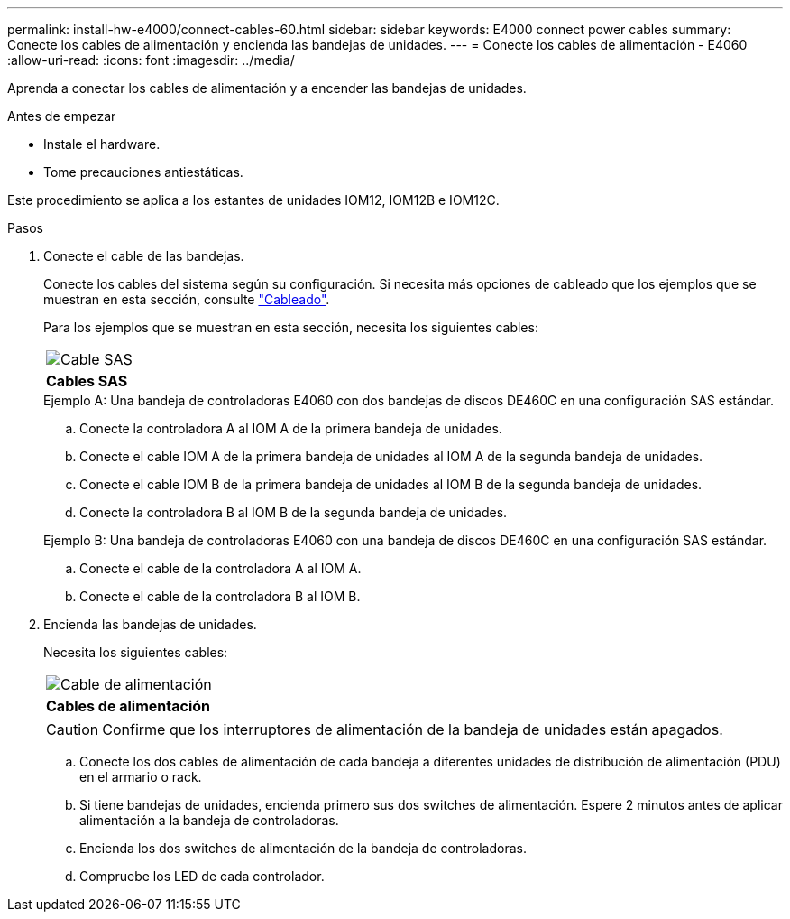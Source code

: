 ---
permalink: install-hw-e4000/connect-cables-60.html 
sidebar: sidebar 
keywords: E4000 connect power cables 
summary: Conecte los cables de alimentación y encienda las bandejas de unidades. 
---
= Conecte los cables de alimentación - E4060
:allow-uri-read: 
:icons: font
:imagesdir: ../media/


[role="lead"]
Aprenda a conectar los cables de alimentación y a encender las bandejas de unidades.

.Antes de empezar
* Instale el hardware.
* Tome precauciones antiestáticas.


Este procedimiento se aplica a los estantes de unidades IOM12, IOM12B e IOM12C.

.Pasos
. Conecte el cable de las bandejas.
+
Conecte los cables del sistema según su configuración. Si necesita más opciones de cableado que los ejemplos que se muestran en esta sección, consulte link:../install-hw-cabling/index.html["Cableado"].

+
Para los ejemplos que se muestran en esta sección, necesita los siguientes cables:

+
|===


 a| 
image:../media/sas_cable.png["Cable SAS"]
 a| 
*Cables SAS*

|===
+
.Ejemplo A: Una bandeja de controladoras E4060 con dos bandejas de discos DE460C en una configuración SAS estándar.
.. Conecte la controladora A al IOM A de la primera bandeja de unidades.
.. Conecte el cable IOM A de la primera bandeja de unidades al IOM A de la segunda bandeja de unidades.
.. Conecte el cable IOM B de la primera bandeja de unidades al IOM B de la segunda bandeja de unidades.
.. Conecte la controladora B al IOM B de la segunda bandeja de unidades.


+
.Ejemplo B: Una bandeja de controladoras E4060 con una bandeja de discos DE460C en una configuración SAS estándar.
.. Conecte el cable de la controladora A al IOM A.
.. Conecte el cable de la controladora B al IOM B.


. Encienda las bandejas de unidades.
+
Necesita los siguientes cables:

+
|===


 a| 
image:../media/power_cable_inst-hw-e2800-e5700.png["Cable de alimentación"]
 a| 
*Cables de alimentación*

|===
+

CAUTION: Confirme que los interruptores de alimentación de la bandeja de unidades están apagados.

+
.. Conecte los dos cables de alimentación de cada bandeja a diferentes unidades de distribución de alimentación (PDU) en el armario o rack.
.. Si tiene bandejas de unidades, encienda primero sus dos switches de alimentación. Espere 2 minutos antes de aplicar alimentación a la bandeja de controladoras.
.. Encienda los dos switches de alimentación de la bandeja de controladoras.
.. Compruebe los LED de cada controlador.



